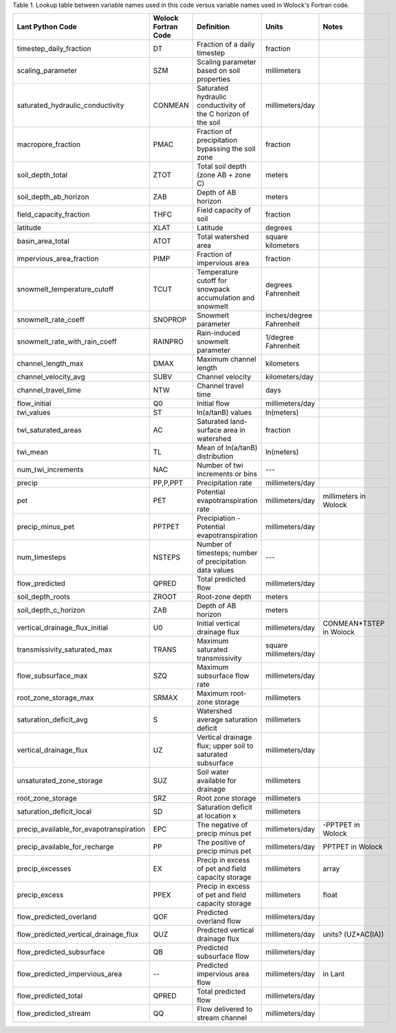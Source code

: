 Table 1. Lookup table between variable names used in this code versus variable
names used in Wolock's Fortran code.

==========================================     =====================     ================================================================     ============================   =======================
Lant Python Code                               Wolock Fortran Code       Definition                                                           Units                          Notes
==========================================     =====================     ================================================================     ============================   =======================
timestep_daily_fraction                        DT                        Fraction of a daily timestep                                         fraction                                             
scaling_parameter                              SZM                       Scaling parameter based on soil properties                           millimeters                                             
saturated_hydraulic_conductivity               CONMEAN                   Saturated hydraulic conductivity of the C horizon of the soil        millimeters/day                                           
macropore_fraction                             PMAC                      Fraction of precipitation bypassing the soil zone                    fraction                                             
soil_depth_total                               ZTOT                      Total soil depth (zone AB + zone C)                                  meters                                                
soil_depth_ab_horizon                          ZAB                       Depth of AB horizon                                                  meters                                               
field_capacity_fraction                        THFC                      Field capacity of soil                                               fraction                                             
latitude                                       XLAT                      Latitude                                                             degrees                                                
basin_area_total                               ATOT                      Total watershed area                                                 square kilometers                                    
impervious_area_fraction                       PIMP                      Fraction of impervious area                                          fraction                                               
snowmelt_temperature_cutoff                    TCUT                      Temperature cutoff for snowpack accumulation and snowmelt            degrees Fahrenheit                                     
snowmelt_rate_coeff                            SNOPROP                   Snowmelt parameter                                                   inches/degree Fahrenheit                              
snowmelt_rate_with_rain_coeff                  RAINPRO                   Rain-induced snowmelt parameter                                      1/degree Fahrenheit                                    
channel_length_max                             DMAX                      Maximum channel length                                               kilometers                                           
channel_velocity_avg                           SUBV                      Channel velocity                                                     kilometers/day                                        
channel_travel_time                            NTW                       Channel travel time                                                  days
flow_initial                                   Q0                        Initial flow                                                         millimeters/day                                        
twi_values                                     ST                        ln(a/tanB) values                                                    ln(meters)                                             
twi_saturated_areas                            AC                        Saturated land-surface area in watershed                             fraction                                              
twi_mean                                       TL                        Mean of ln(a/tanB) distribution                                      ln(meters)                                             
num_twi_increments                             NAC                       Number of twi increments or bins                                     ---                                                     
precip                                         PP,P,PPT                  Precipitation rate                                                   millimeters/day                                       
pet                                            PET                       Potential evapotranspiration rate                                    millimeters/day                millimeters in Wolock     
precip_minus_pet                               PPTPET                    Precipiation - Potential evapotranspiration                          millimeters/day
num_timesteps                                  NSTEPS                    Number of timesteps; number of precipitation data values             ---
flow_predicted                                 QPRED                     Total predicted flow                                                 millimeters/day
soil_depth_roots                               ZROOT                     Root-zone depth                                                      meters
soil_depth_c_horizon                           ZAB                       Depth of AB horizon                                                  meters
vertical_drainage_flux_initial                 U0                        Initial vertical drainage flux                                       millimeters/day                CONMEAN*TSTEP in Wolock
transmissivity_saturated_max                   TRANS                     Maximum saturated transmissivity                                     square millimeters/day
flow_subsurface_max                            SZQ                       Maximum subsurface flow rate                                         millimeters/day
root_zone_storage_max                          SRMAX                     Maximum root-zone storage                                            millimeters
saturation_deficit_avg                         S                         Watershed average saturation deficit                                 millimeters 
vertical_drainage_flux                         UZ                        Vertical drainage flux; upper soil to saturated subsurface           millimeters/day
unsaturated_zone_storage                       SUZ                       Soil water available for drainage                                    millimeters
root_zone_storage                              SRZ                       Root zone storage                                                    millimeters
saturation_deficit_local                       SD                        Saturation deficit at location x                                     millimeters
precip_available_for_evapotranspiration        EPC                       The negative of precip minus pet                                     millimeters/day                -PPTPET in Wolock
precip_available_for_recharge                  PP                        The positive of precip minus pet                                     millimeters/day                PPTPET in Wolock
precip_excesses                                EX                        Precip in excess of pet and field capacity storage                   millimeters                    array
precip_excess                                  PPEX                      Precip in excess of pet and field capacity storage                   millimeters                    float
flow_predicted_overland                        QOF                       Predicted overland flow                                              millimeters/day
flow_predicted_vertical_drainage_flux          QUZ                       Predicted vertical drainage flux                                     millimeters/day                units? (UZ*AC(IA))
flow_predicted_subsurface                      QB                        Predicted subsurface flow                                            millimeters/day
flow_predicted_impervious_area                 --                        Predicted impervious area flow                                       millimeters/day                in Lant
flow_predicted_total                           QPRED                     Total predicted flow                                                 millimeters/day            
flow_predicted_stream                          QQ                        Flow delivered to stream channel                                     millimeters/day
==========================================     =====================     ================================================================     ============================   =======================
